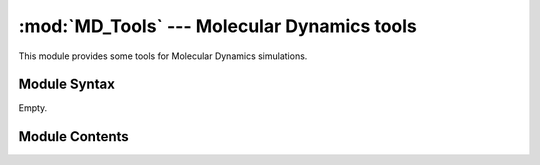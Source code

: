 
:mod:`MD_Tools` --- Molecular Dynamics tools
============================================

.. module:: MD_Tools
   :synopsis: Molecular Dynamics tools.
.. moduleauthor:: Christoph Wilms <christoph.wilms@uni-due.de>
.. sectionauthor:: Jean-Noel Grad <jean-noel.grad@uni-due.de>


This module provides some tools for Molecular Dynamics simulations.


.. _MD_Tools-syntax:

Module Syntax
-------------

Empty.

.. _contents-of-module-MD_Tools:

Module Contents
---------------

.. function:: dump_gromacs_snapshots(trajectory_file, tpr_file, delta_t, new_pdb_path)

    This function dumps a pdb snapshot at the given time interval. The data
    will be stored in the new pdb path.


.. function:: calculate_rmsd_from_pdbmodel(pdb_model_path, pdb_frame_dir, ref_pdb_path, atom_types, delta_t)

    Docstring missing.

.. function:: calculate_rmsf_from_pdbmodel(pdb_model_path, pdb_frame_dir, fit_atom_types = None, rmsf_type = None)

    Docstring missing.

.. function:: calculate_center_of_mass(res)

    Docstring missing.

.. function:: calculate_rmsd_from_trajectory(traj_file, tpr_file, delta_t, ref_pdb_path, atom_types = None)

    This function returns two lists, which contain the time and the
    rmsd to the given reference structure path. 
    The function extracts snapshots from the trajectory file and stores them 
    in /dev/shm.


.. function:: calculate_rmsf_from_trajectory(traj_file, tpr_file, delta_t, fit_atom_types = None, rmsf_type = None)

    This function returns two lists, one with a list of indieces (e.g. res 
    numbers) and one with the calculated rmsfs.
    The unit of the rmsf is Angstrom.

    :param fit_atom_types: atom types that are used to fit the trajectory 
          onto the reference structure
    :param rmsf_type: 'res', 'CA', None; types that are used for the
          calculation of the rmsf. 'res' means rmsf per residue, 'CA' 
          calculates the rmsf for each c alpha atom and None for the
          geometric center of the protein.

